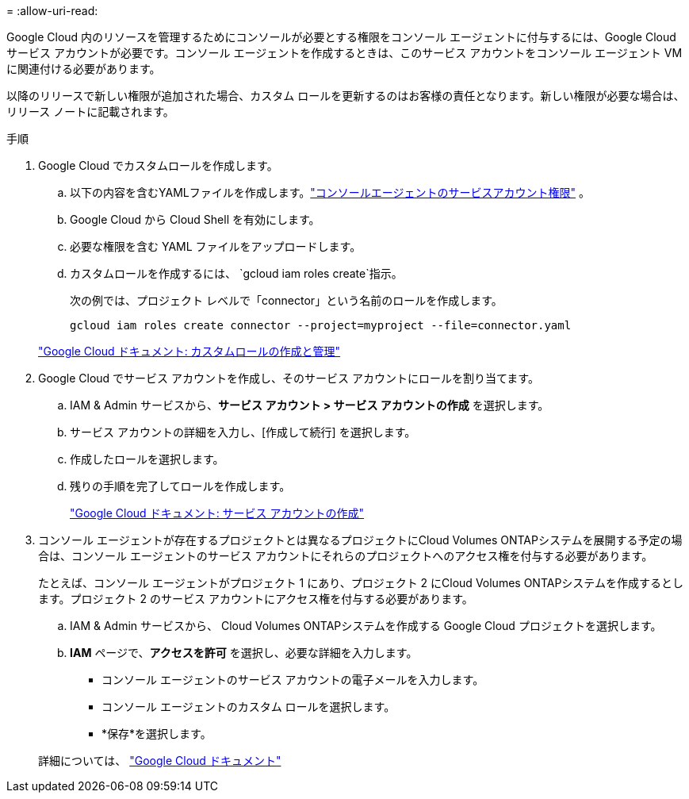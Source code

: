 = 
:allow-uri-read: 


Google Cloud 内のリソースを管理するためにコンソールが必要とする権限をコンソール エージェントに付与するには、Google Cloud サービス アカウントが必要です。コンソール エージェントを作成するときは、このサービス アカウントをコンソール エージェント VM に関連付ける必要があります。

以降のリリースで新しい権限が追加された場合、カスタム ロールを更新するのはお客様の責任となります。新しい権限が必要な場合は、リリース ノートに記載されます。

.手順
. Google Cloud でカスタムロールを作成します。
+
.. 以下の内容を含むYAMLファイルを作成します。link:reference-permissions-gcp.html["コンソールエージェントのサービスアカウント権限"] 。
.. Google Cloud から Cloud Shell を有効にします。
.. 必要な権限を含む YAML ファイルをアップロードします。
.. カスタムロールを作成するには、 `gcloud iam roles create`指示。
+
次の例では、プロジェクト レベルで「connector」という名前のロールを作成します。

+
`gcloud iam roles create connector --project=myproject --file=connector.yaml`

+
https://cloud.google.com/iam/docs/creating-custom-roles#iam-custom-roles-create-gcloud["Google Cloud ドキュメント: カスタムロールの作成と管理"^]



. Google Cloud でサービス アカウントを作成し、そのサービス アカウントにロールを割り当てます。
+
.. IAM & Admin サービスから、*サービス アカウント > サービス アカウントの作成* を選択します。
.. サービス アカウントの詳細を入力し、[作成して続行] を選択します。
.. 作成したロールを選択します。
.. 残りの手順を完了してロールを作成します。
+
https://cloud.google.com/iam/docs/creating-managing-service-accounts#creating_a_service_account["Google Cloud ドキュメント: サービス アカウントの作成"^]



. コンソール エージェントが存在するプロジェクトとは異なるプロジェクトにCloud Volumes ONTAPシステムを展開する予定の場合は、コンソール エージェントのサービス アカウントにそれらのプロジェクトへのアクセス権を付与する必要があります。
+
たとえば、コンソール エージェントがプロジェクト 1 にあり、プロジェクト 2 にCloud Volumes ONTAPシステムを作成するとします。プロジェクト 2 のサービス アカウントにアクセス権を付与する必要があります。

+
.. IAM & Admin サービスから、 Cloud Volumes ONTAPシステムを作成する Google Cloud プロジェクトを選択します。
.. *IAM* ページで、*アクセスを許可* を選択し、必要な詳細を入力します。
+
*** コンソール エージェントのサービス アカウントの電子メールを入力します。
*** コンソール エージェントのカスタム ロールを選択します。
*** *保存*を選択します。




+
詳細については、 https://cloud.google.com/iam/docs/granting-changing-revoking-access#grant-single-role["Google Cloud ドキュメント"^]


